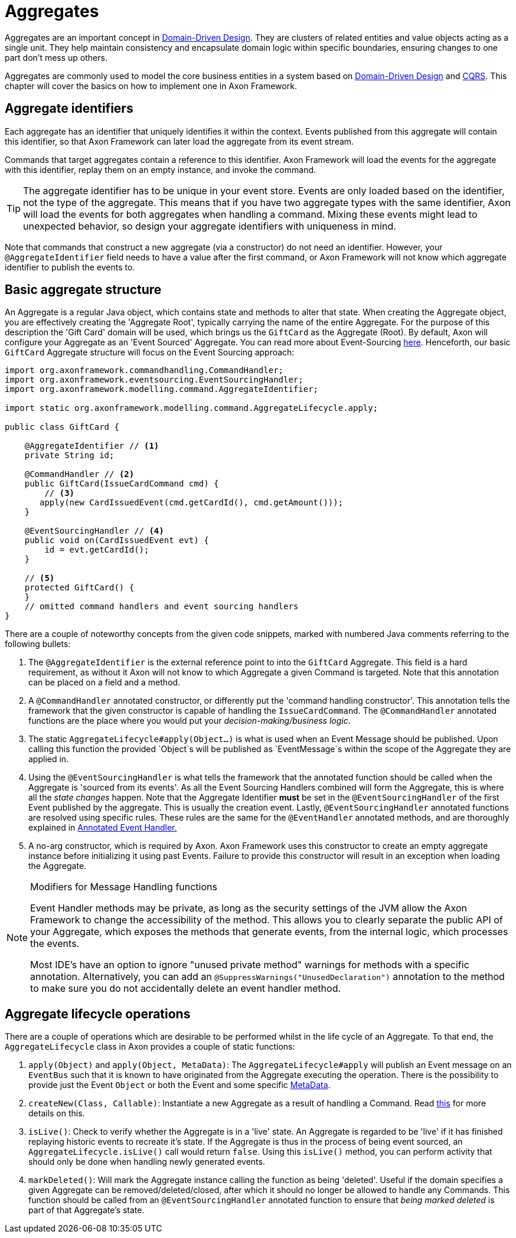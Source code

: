 = Aggregates

Aggregates are an important concept in link:https://www.axoniq.io/concepts/domain-driven-design[Domain-Driven Design].
They are clusters of related entities and value objects acting as a single unit.
They help maintain consistency and encapsulate domain logic within specific boundaries,
ensuring changes to one part don’t mess up others.

Aggregates are commonly used to model the core business entities in a system based on link:https://www.axoniq.io/concepts/domain-driven-design[Domain-Driven Design] and link:https://www.axoniq.io/concepts/cqrs-and-event-sourcing[CQRS].
This chapter will cover the basics on how to implement one in Axon Framework.

== Aggregate identifiers

Each aggregate has an identifier that uniquely identifies it within the context.
Events published from this aggregate will contain this identifier,
so that Axon Framework can later load the aggregate from its event stream.

Commands that target aggregates contain a reference to this identifier.
Axon Framework will load the events for the aggregate with this identifier,
replay them on an empty instance, and invoke the command.

[TIP]
====
The aggregate identifier has to be unique in your event store.
Events are only loaded based on the identifier, not
the type of the aggregate.
This means that if you have two aggregate types with the same identifier, Axon will
load the events for both aggregates when handling a command.
Mixing these events might lead to unexpected behavior, so design
your aggregate identifiers with uniqueness in mind.
====

Note that commands that construct a new aggregate (via a constructor) do not need an identifier.
However, your `@AggregateIdentifier` field needs to have a value after the first command,
or Axon Framework will not know which aggregate identifier to publish the events to.

== Basic aggregate structure

An Aggregate is a regular Java object, which contains state and methods to alter that state.
When creating the Aggregate object, you are effectively creating the 'Aggregate Root', typically carrying the name of the entire Aggregate.
For the purpose of this description the 'Gift Card' domain will be used, which brings us the `GiftCard` as the Aggregate (Root).
By default, Axon will configure your Aggregate as an 'Event Sourced' Aggregate. You can read more about Event-Sourcing link:https://www.axoniq.io/concepts/cqrs-and-event-sourcing[here].
Henceforth, our basic `GiftCard` Aggregate structure will focus on the Event Sourcing approach:

[source,java]
----
import org.axonframework.commandhandling.CommandHandler;
import org.axonframework.eventsourcing.EventSourcingHandler;
import org.axonframework.modelling.command.AggregateIdentifier;

import static org.axonframework.modelling.command.AggregateLifecycle.apply;

public class GiftCard {

    @AggregateIdentifier // <1>
    private String id;

    @CommandHandler // <2>
    public GiftCard(IssueCardCommand cmd) {
        // <3>
       apply(new CardIssuedEvent(cmd.getCardId(), cmd.getAmount()));
    }

    @EventSourcingHandler // <4>
    public void on(CardIssuedEvent evt) {
        id = evt.getCardId();
    }

    // <5>
    protected GiftCard() {
    }
    // omitted command handlers and event sourcing handlers
}
----
There are a couple of noteworthy concepts from the given code snippets, marked with numbered Java comments referring to the following bullets:

<1> The `@AggregateIdentifier` is the external reference point to into the `GiftCard` Aggregate.
This field is a hard requirement, as without it Axon will not know to which Aggregate a given Command is targeted.
Note that this annotation can be placed on a field and a method.

<2> A `@CommandHandler` annotated constructor, or differently put the 'command handling constructor'.
This annotation tells the framework that the given constructor is capable of handling the `IssueCardCommand`.
The `@CommandHandler` annotated functions are the place where you would put your _decision-making/business logic_.

<3> The static `AggregateLifecycle#apply(Object...)` is what is used when an Event Message should be published.
Upon calling this function the provided `Object`s will be published as `EventMessage`s within the scope of the Aggregate they are applied in.

<4> Using the `@EventSourcingHandler` is what tells the framework that the annotated function should be called when the Aggregate is 'sourced from its events'.
As all the Event Sourcing Handlers combined will form the Aggregate, this is where all the _state changes_ happen.
Note that the Aggregate Identifier *must* be set in the `@EventSourcingHandler` of the  first Event published by the aggregate.
This is usually the creation event.
Lastly, `@EventSourcingHandler` annotated functions are resolved using specific rules.
These rules are the same for the `@EventHandler` annotated methods, and are thoroughly explained in xref:events:event-handlers.adoc[Annotated Event Handler.]

<5> A no-arg constructor, which is required by Axon.
Axon Framework uses this constructor to create an empty aggregate instance before initializing it using past Events.
Failure to provide this constructor will result in an exception when loading the Aggregate.

[NOTE]
.Modifiers for Message Handling functions
====
Event Handler methods may be private, as long as the security settings of the JVM allow the Axon Framework to change the accessibility of the method.
This allows you to clearly separate the public API of your Aggregate, which exposes the methods that generate events, from the internal logic, which processes the events.

Most IDE's have an option to ignore "unused private method" warnings for methods with a specific annotation.
Alternatively, you can add an `@SuppressWarnings("UnusedDeclaration")` annotation to the method to make sure you do not accidentally delete an event handler method.
====

== Aggregate lifecycle operations

There are a couple of operations which are desirable to be performed whilst in the life cycle of an Aggregate.
To that end, the `AggregateLifecycle` class in Axon provides a couple of static functions:

. `apply(Object)` and `apply(Object, MetaData)`: The `AggregateLifecycle#apply` will publish an Event message on an `EventBus` such that it is known to have originated from the Aggregate executing the operation.
There is the possibility to provide just the Event `Object` or both the Event and some specific xref:messaging-concepts:anatomy-message.adoc#meta-data[MetaData].

. `createNew(Class, Callable)`: Instantiate a new Aggregate as a result of handling a Command.
Read xref:modeling/aggregate-creation-from-another-aggregate.adoc[this] for more details on this.

. `isLive()`: Check to verify whether the Aggregate is in a 'live' state.
An Aggregate is regarded to be 'live' if it has finished replaying historic events to recreate it's state.
If the Aggregate is thus in the process of being event sourced, an `AggregateLifecycle.isLive()` call would return `false`.
Using this `isLive()` method, you can perform activity that should only be done when handling newly generated events.

. `markDeleted()`: Will mark the Aggregate instance calling the function as being 'deleted'.
Useful if the domain specifies a given Aggregate can be removed/deleted/closed, after which it should no longer be allowed to handle any Commands.
This function should be called from an `@EventSourcingHandler` annotated function to ensure that _being marked deleted_ is part of that Aggregate's state.